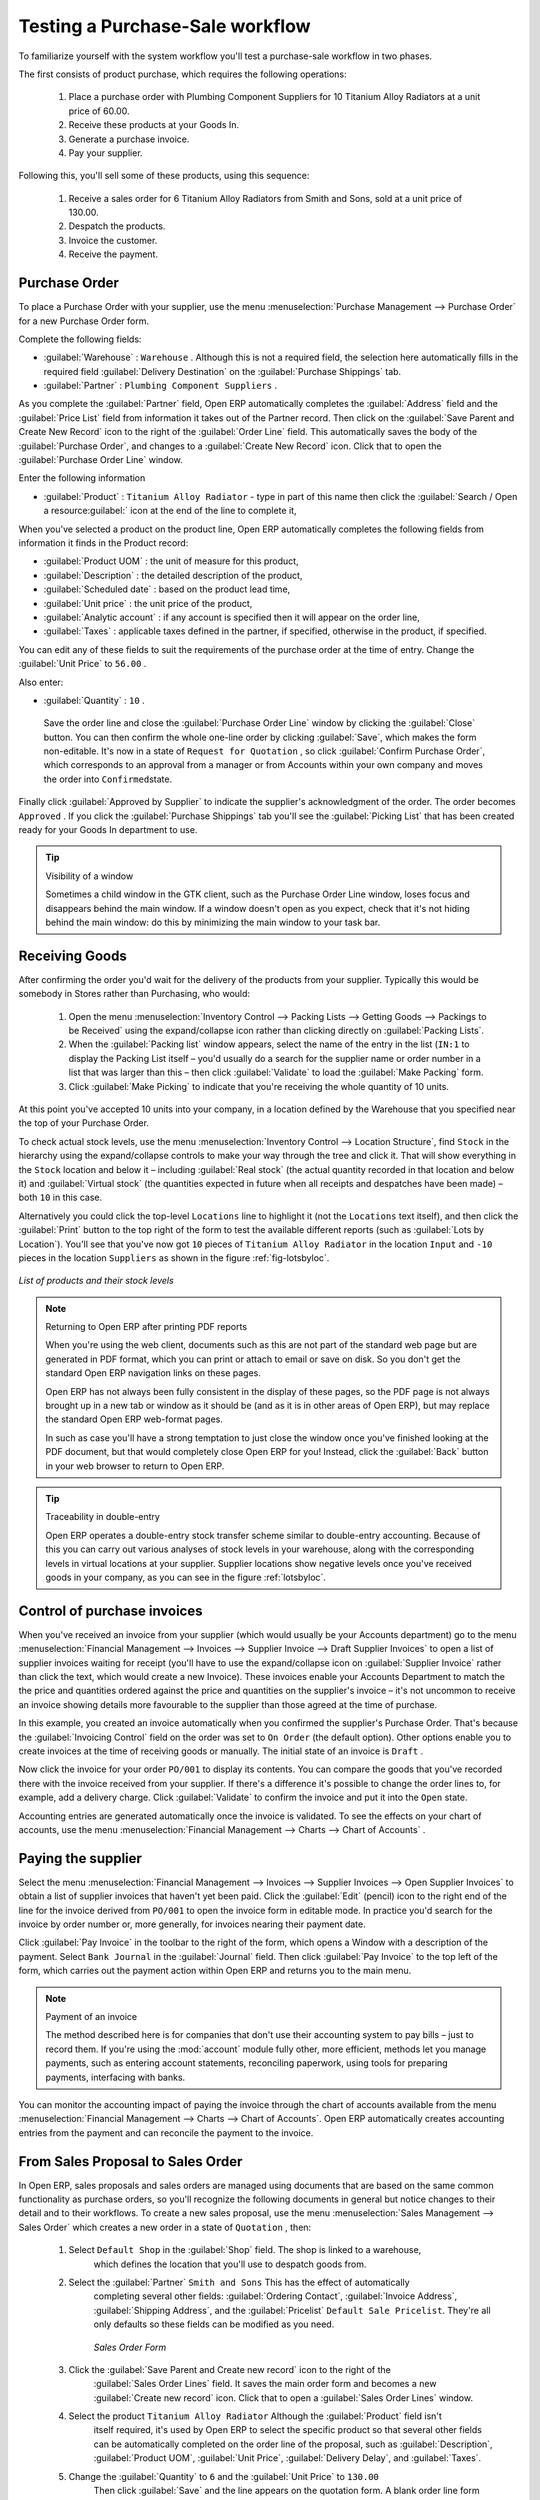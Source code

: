 
Testing a Purchase-Sale workflow
================================

To familiarize yourself with the system workflow you'll test a purchase-sale workflow in two phases.

The first consists of product purchase, which requires the following operations:

	#. Place a purchase order with Plumbing Component Suppliers for 10 Titanium Alloy Radiators at a
	   unit price of 60.00.

	#. Receive these products at your Goods In.

	#. Generate a purchase invoice.

	#. Pay your supplier.

Following this, you'll sell some of these products, using this sequence:

	#. Receive a sales order for 6 Titanium Alloy Radiators from Smith and Sons, sold at a unit price
	   of 130.00.

	#. Despatch the products.

	#. Invoice the customer.

	#. Receive the payment.

Purchase Order
--------------

To place a Purchase Order with your supplier, use the menu :menuselection:`Purchase Management -->
Purchase Order` for a new Purchase Order form.

Complete the following fields:

*  :guilabel:`Warehouse` : \ ``Warehouse``\  . Although this is not a required field, the selection
   here automatically fills in the required field :guilabel:`Delivery Destination` on the :guilabel:`Purchase Shippings`
   tab.

*  :guilabel:`Partner` : \ ``Plumbing Component Suppliers``\  .

As you complete the :guilabel:`Partner` field, Open ERP automatically completes the
:guilabel:`Address` field and the :guilabel:`Price List` field from information it takes out of the
Partner record. Then click on the :guilabel:`Save Parent and Create New Record` icon to the right of
the :guilabel:`Order Line` field. This automatically saves the body of the :guilabel:`Purchase
Order`, and changes to a :guilabel:`Create New Record` icon. Click that to open the
:guilabel:`Purchase Order Line` window.

Enter the following information

*  :guilabel:`Product` : \ ``Titanium Alloy Radiator``\   - type in part of this name then click the
   :guilabel:`Search / Open a resource:guilabel:` icon at the end of the line to complete it,

When you've selected a product on the product line, Open ERP automatically completes the following
fields from information it finds in the Product record:

*  :guilabel:`Product UOM` : the unit of measure for this product,

*  :guilabel:`Description` : the detailed description of the product,

*  :guilabel:`Scheduled date` : based on the product lead time,

*  :guilabel:`Unit price` : the unit price of the product,

*  :guilabel:`Analytic account` : if any account is specified then it will appear on the order line,

*  :guilabel:`Taxes` : applicable taxes defined in the partner, if specified, otherwise in the
   product, if specified.

You can edit any of these fields to suit the requirements of the purchase order at the time of
entry. Change the :guilabel:`Unit Price` to \ ``56.00``\  .

Also enter:

*  :guilabel:`Quantity` : \ ``10``\  .

 Save the order line and close the :guilabel:`Purchase Order Line` window by clicking the
 :guilabel:`Close` button. You can then confirm the whole one-line order by clicking
 :guilabel:`Save`, which makes the form non-editable. It's now in a state of \ ``Request for
 Quotation``\  , so click :guilabel:`Confirm Purchase Order`, which corresponds to an approval from
 a manager or from Accounts within your own company and moves the order into \ ``Confirmed``\
 state.

Finally click :guilabel:`Approved by Supplier` to indicate the supplier's acknowledgment of the
order. The order becomes \ ``Approved``\  . If you click the :guilabel:`Purchase Shippings` tab
you'll see the :guilabel:`Picking List` that has been created ready for your Goods In department to
use.

.. tip:: Visibility of a window

	Sometimes a child window in the GTK client, such as the Purchase Order Line window, loses focus and
	disappears behind the main window.
	If a window doesn't open as you expect, check that it's not hiding behind the main window:
	do this by minimizing the main window to your task bar.

Receiving Goods
---------------

After confirming the order you'd wait for the delivery of the products from your supplier. Typically
this would be somebody in Stores rather than Purchasing, who would:

	#. Open the menu :menuselection:`Inventory Control --> Packing Lists --> Getting Goods --> Packings
	   to be Received` using the expand/collapse icon rather than clicking directly on :guilabel:`Packing
	   Lists`.

	#. When the :guilabel:`Packing list` window appears, select the name of the entry in the list 
	   (\ ``IN:1``\   to display the Packing List itself – you'd usually do a search for the supplier name
	   or order number in a list that was larger than this – then click :guilabel:`Validate` to load the
	   :guilabel:`Make Packing` form.

	#. Click :guilabel:`Make Picking` to indicate that you're receiving the whole quantity of 10 units.

At this point you've accepted 10 units into your company, in a location defined by the Warehouse
that you specified near the top of your Purchase Order.

To check actual stock levels, use the menu :menuselection:`Inventory Control --> Location Structure`,
find \ ``Stock``\   in the hierarchy using the expand/collapse controls to make your way through
the tree and click it. That will show everything in the \ ``Stock``\   location and below it –
including :guilabel:`Real stock` (the actual quantity recorded in that location and below it) and
:guilabel:`Virtual stock` (the quantities expected in future when all receipts and despatches have
been made) – both \ ``10``\   in this case.

Alternatively you could click the top-level \ ``Locations``\   line to highlight it (not the \
``Locations``\   text itself), and then click the :guilabel:`Print` button to the top right of the
form to test the available different reports (such as :guilabel:`Lots by Location`). You'll see that you've
now got \ ``10``\   pieces of \ ``Titanium Alloy Radiator``\   in the location \ ``Input``\   and \
``-10``\   pieces in the location \ ``Suppliers``\   as shown in the figure :ref:`fig-lotsbyloc`.

.. _fig-lotsbyloc:

.. figure::  images/lots_by_location_pdf.png
   :align: center

   *List of products and their stock levels*

.. note:: Returning to Open ERP after printing PDF reports

	When you're using the web client, documents such as this are not part of the standard web page but
	are generated in PDF format,
	which you can print or attach to email or save on disk. So you don't get the standard Open ERP
	navigation links on these pages.

	Open ERP has not always been fully consistent in the display of these pages,
	so the PDF page is not always brought up in a new tab or window as it should be
	(and as it is in other areas of Open ERP), but may replace the standard Open ERP web-format
	pages.

	In such as case you'll have a strong temptation to just close the window once you've finished
	looking at the PDF document,
	but that would completely close Open ERP for you!
	Instead, click the :guilabel:`Back` button in your web browser to return to Open ERP.

.. tip:: Traceability in double-entry

	Open ERP operates a double-entry stock transfer scheme similar to double-entry accounting.
	Because of this you can carry out various analyses of stock levels in your warehouse,
	along with the corresponding levels in virtual locations at your supplier.
	Supplier locations show negative levels once you've received goods in your company, as you can see
	in the figure :ref:`lotsbyloc`.

Control of purchase invoices
----------------------------

When you've received an invoice from your supplier (which would usually be your Accounts department)
go to the menu :menuselection:`Financial Management --> Invoices --> Supplier Invoice --> Draft
Supplier Invoices`  to open a list of supplier invoices waiting for receipt (you'll have to use the
expand/collapse icon on :guilabel:`Supplier Invoice` rather than click the text, which would create
a new Invoice). These invoices enable your Accounts Department to match the the price and quantities
ordered against the price and quantities on the supplier's invoice – it's not uncommon to receive
an invoice showing details more favourable to the supplier than those agreed at the time of
purchase.

In this example, you created an invoice automatically when you confirmed the supplier's Purchase
Order. That's because the :guilabel:`Invoicing Control`  field on the order was set to \ ``On
Order``\   (the default option). Other options enable you to create invoices at the time of
receiving goods or manually. The initial state of an invoice is \ ``Draft``\  .

Now click the invoice for your order \ ``PO/001``\   to display its contents. You can compare the
goods that you've recorded there with the invoice received from your supplier. If there's a
difference it's possible to change the order lines to, for example, add a delivery charge. Click
:guilabel:`Validate` to confirm the invoice and put it into the \ ``Open``\   state.

Accounting entries are generated automatically once the invoice is validated. To see the effects on
your chart of accounts, use the menu :menuselection:`Financial Management --> Charts --> Chart of
Accounts` .

Paying the supplier
-------------------

Select the menu :menuselection:`Financial Management --> Invoices --> Supplier Invoices --> Open
Supplier Invoices`  to obtain a list of supplier invoices that haven't yet been paid. Click the
:guilabel:`Edit` (pencil) icon to the right end of the line for the invoice derived from \ ``PO/001``\   to
open the invoice form in editable mode. In practice you'd search for the invoice by order number or,
more generally, for invoices nearing their payment date.

Click :guilabel:`Pay Invoice` in the toolbar to the right of the form, which opens a Window with a
description of the payment. Select \ ``Bank Journal``\   in the :guilabel:`Journal` field. Then
click :guilabel:`Pay Invoice` to the top left of the form, which carries out the payment action
within Open ERP and returns you to the main menu.

.. index::
   pair: module; account

.. note:: Payment of an invoice

	The method described here is for companies that don't use their accounting system to pay bills –
	just to record them.
	If you're using the :mod:`account` module fully other, more efficient, methods let you manage payments,
	such as entering account statements, reconciling paperwork, using tools for preparing payments,
	interfacing with banks.

You can monitor the accounting impact of paying the invoice through the chart of accounts available
from the menu :menuselection:`Financial Management --> Charts --> Chart of Accounts`. Open ERP
automatically creates accounting entries from the payment and can reconcile the payment to the
invoice.

From Sales Proposal to Sales Order
----------------------------------

In Open ERP, sales proposals and sales orders are managed using documents that are based on the
same common functionality as purchase orders, so you'll recognize the following documents in general
but notice changes to their detail and to their workflows. To create a new sales proposal, use the
menu :menuselection:`Sales Management --> Sales Order` which creates a new order in a state of \
``Quotation``\  , then:

	#. Select \ ``Default Shop``\  in the :guilabel:`Shop` field. The shop is linked to a warehouse,
		which defines the location that you'll use to despatch goods from.

	#. Select the :guilabel:`Partner` \ ``Smith and Sons``\   This has the effect of automatically
		completing several other fields: :guilabel:`Ordering Contact`, :guilabel:`Invoice Address`,
		:guilabel:`Shipping Address`, and the :guilabel:`Pricelist` \ ``Default Sale Pricelist``\.  They're
		all only defaults so these fields can be modified as you need.

	        .. figure::  images/order.png
        	   :align: center
        	   
        	   *Sales Order Form*

	#. Click the :guilabel:`Save Parent and Create new record` icon to the right of the
		:guilabel:`Sales Order Lines` field. It saves the main order form and becomes a new
		:guilabel:`Create new record` icon. Click that to open a :guilabel:`Sales Order Lines` window.

	#. Select the product \ ``Titanium Alloy Radiator``\   Although the :guilabel:`Product` field isn't
		itself required, it's used by Open ERP to select the specific product so that several other fields
		can be automatically completed on the order line of the proposal, such as :guilabel:`Description`,
		:guilabel:`Product UOM`, :guilabel:`Unit Price`, :guilabel:`Delivery Delay`, and :guilabel:`Taxes`.

	#. Change the :guilabel:`Quantity` to \ ``6``\  and the :guilabel:`Unit Price` to \ ``130.00``\
		Then click :guilabel:`Save` and the line appears on the quotation form. A blank order line form
		reappears so that you can enter another line, but it's enough now just to click :guilabel:`Close`
		to return to the order form.

	#. On the :guilabel:`Other data` tab of this Sales Order select a :guilabel:`Shipping Policy` of \
		``Automatic Invoice after Delivery``\  from the dropdown menu list.

	#. Return to the first tab :guilabel:`Sale Order` and validate the document by clicking
		:guilabel:`Confirm Order` which calculates prices and the changes the order's state from \
		``Quotation``\  to \ ``In Progress``\   If you were in negotiation with the prospective customer
		you'd keep clicking :guilabel:`Compute` and :guilabel:`Save` keeping the document in \
		``Quotation``\  state for as long as necessary.

	#. In the last tab of the order, :guilabel:`History` you can see the :guilabel:`Picking List`
		that's been created and you'll be able to see any invoices that relate to this order when they're
		generated.

From the :guilabel:`Main Menu` click :menuselection:`Products --> Products` to display a list of
products: just the one, \ ``Titanium Alloy Radiator``\  , currently exists in this example. Its
:guilabel:`Real Stock` still shows \ ``10.00``\   but its :guilabel:`Virtual Stock` now shows \
``4.00``\   to reflect the new future requirement of 6 units for despatch.

Preparing goods for despatch to customers
-----------------------------------------

The stores manager selects the menu :menuselection:`Inventory Control --> Packing Lists --> Sending
Goods --> Confirmed Packings Awaiting Assignation` to get a list of orders to despatch. In this
example there's only one, \ ``OUT:1``\  , so click the text to open the :guilabel:`Picking List`.

.. index::
   pair: module; mrp_jit

.. tip::  Calculating Requirements

	At the moment your Sales Order is waiting for products to be reserved to fulfil it.
	A stock reservation activity takes place periodically to calculate the needs,
	which also takes customer priorities into account.
	The calculation can be started from the menu :menuselection:`Production --> Calculate
	Requirements`.
	Running this automatically reserves products.

	If you don't want to have to work out your stock needs but have a lean workflow you can install the
	:mod:`mrp_jit` (Just In Time) module.

Although Open ERP has automatically been made aware that items on this order will need to be
despatched, it has not yet assigned any specific items from any location to fulfil it. It's ready to
move \ ``6.00``\  \ ``Titanium Alloy Radiators``\   from the :guilabel:`Stock` location to the :guilabel:`Output`
location (which were defined by the Sale Shop in the Sales Order), so start this process by clicking
:guilabel:`Assign`. The :guilabel:`Move` line has now changed from the \ ``Confirmed``\   state to
the \ ``Assigned``\   state.

Create a :guilabel:`Packing List` document by clicking the :guilabel:`Packing List` button in the
:guilabel:`Reports` section of the toolbar to the right of the form, and also a :guilabel:`Despatch
Note` by clicking the :guilabel:`Delivery Report` button there. These are both created in a new
window or tab of your browser so they can be printed off and then closed.

Now click :guilabel:`Validate` on the :guilabel:`Packing List` to mark the move that you'd be making physically in
your Stores. A :guilabel:`Make Packing` form appears enabling you to transfer \ ``6``\   units (or
another number if you choose) between locations and pack them into a package in the process. Click
:guilabel:`Make Packing` to the top left of the form to do the transfer. The :guilabel:`Move` line
has now changed state to \ ``Done``\  .

The goods are now in your Output Bay, which had been defined by default in Open ERP as :guilabel:`Output`,
as a single package with a :guilabel:`Lot Number` of \ ``OUT:1``\  .

To register when a carrier picks up the package, use the menu :menuselection:`Inventory Control -->
Delivery Order --> Delivery Orders to Process`. Select the appropriate line \ ``OUT:1``\   to open
the :guilabel:`Stock Move` form, then click :guilabel:`Move Lot`. Its state changes to \ ``Moved``\
. Packing is defined by Sales Orders so if you pack fewer packages than are on order Open ERP
automatically manages the remainder for future delivery.

To analyze stock movements that you've made during these operations use the following steps:

	#. Select menu :menuselection:`Inventory Control --> Locations Structure`,

	#. Select the first line by clicking somewhere along it (but don't click on the \ ``Locations``\
		text itself) then click on the :guilabel:`Print` icon above the list further over to the right.

	#. Select the report :guilabel:`Lots by location`and click the :guilabel:`OK` button to get a detailed report of
		Stocks for each location. You should see the following data:

	- -10 in the :guilabel:`Suppliers` location,

	- 6 in the :guilabel:`Customers` location,

	- 4 in your company's :guilabel:`Input` location.


.. tip:: Location Hierarchy

	The 10 Titanium Alloy Radiators can be found in the Input location after they've been received,
	instead of the location Stock.
	But they're still considered as being part of stock because Input is a child location of Stock.

	If you want to put a Quality Control station at Goods In, all you need to do is put Input up to the
	same level as Stock.
	Then you'd manually move items from Input to Stock when they pass your Goods In checks.

Invoicing Goods
---------------

Use the menu :menuselection:`Financial Management --> Invoices --> Customer Invoice --> Draft
Customer Invoices` to open a list of invoices generated by Open ERP. These are in the \ ``Draft``\
state, which means that they don't yet have any presence in the accounting system. You'll find a
draft invoice has been created for the order \ ``SO/001``\   once you have despatched the goods
because you'd selected \ ``Automatic Invoice after Delivery``\  .

Once you confirm an invoice, Open ERP assigns it a unique number, and all of the corresponding
accounting entries are generated. So open the invoice and click :guilabel:`Create` to do that and
move the invoice into an \ ``Open``\   state.

You can send your customer the invoice for payment at this stage. Click :guilabel:`Invoices` from
the :guilabel:`Reports` section of the toolbar at the right of the form to get a PDF document that
can be printed or emailed to the customer.

You can also attach the PDF document to the Open ERP invoice record. Save the PDF somewhere
convenient on your PC (such as on your desktop). Then click the :guilabel:`Add an attachment to this
resource` button to the top right of the invoice form (it looks like a clipboard). Browse to the
file you just saved (\ ``record.pdf``\   if you didn't change its name) from the
:guilabel:`Attachments` dialog box that pops up, and :guilabel:`Close` the dialog box. This gives you a
permanent non-editable record of your invoice on the Open ERP system.

Review your chart of accounts to check the impact of these activities on your accounting. You'll see
the new revenue line from the invoice.

Customer Payment
----------------

Registering an invoice payment by a customer is essentially the same as the process of paying a
supplier. From the menu :menuselection:`Financial Management --> Invoices --> Customer Invoice -->
Open Customer Invoices`, click the name of the invoice that you want to mark as paid:

	#. Use the :guilabel:`Pay Invoice` button in the :guilabel:`Action` section of the toolbar at the
		right to open a window that enables you to register the payment.

	#. Select the :guilabel:`Journal` \ ``Bank Journal``\  and click :guilabel:`Pay Invoice`. The
		invoice is then marked as paid, and you're returned to the :guilabel:`Main Menu`.


.. figure::  images/familiarization_invoice.png
   :align: center

   *Invoice Form*

Check your Chart of Accounts as before to see that you now have a healthy bank balance in the \
``Petty Cash``\   account.

.. Copyright © Open Object Press. All rights reserved.

.. You may take electronic copy of this publication and distribute it if you don't
.. change the content. You can also print a copy to be read by yourself only.

.. We have contracts with different publishers in different countries to sell and
.. distribute paper or electronic based versions of this book (translated or not)
.. in bookstores. This helps to distribute and promote the Open ERP product. It
.. also helps us to create incentives to pay contributors and authors using author
.. rights of these sales.

.. Due to this, grants to translate, modify or sell this book are strictly
.. forbidden, unless Tiny SPRL (representing Open Object Press) gives you a
.. written authorisation for this.

.. Many of the designations used by manufacturers and suppliers to distinguish their
.. products are claimed as trademarks. Where those designations appear in this book,
.. and Open Object Press was aware of a trademark claim, the designations have been
.. printed in initial capitals.

.. While every precaution has been taken in the preparation of this book, the publisher
.. and the authors assume no responsibility for errors or omissions, or for damages
.. resulting from the use of the information contained herein.

.. Published by Open Object Press, Grand Rosière, Belgium

